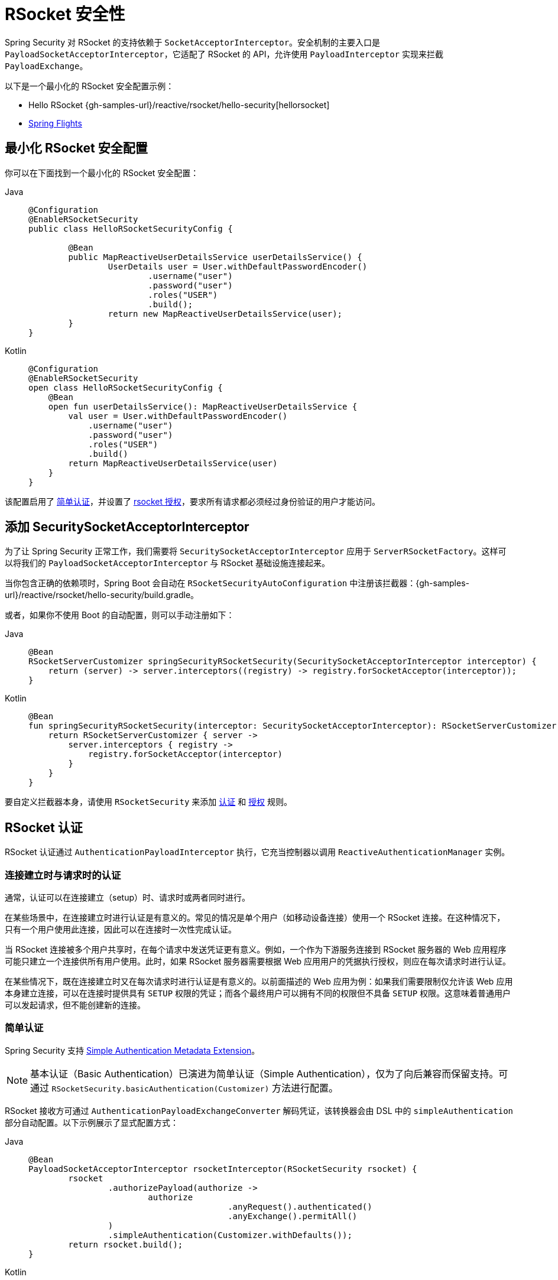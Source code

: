 [[rsocket]]
= RSocket 安全性

Spring Security 对 RSocket 的支持依赖于 `SocketAcceptorInterceptor`。安全机制的主要入口是 `PayloadSocketAcceptorInterceptor`，它适配了 RSocket 的 API，允许使用 `PayloadInterceptor` 实现来拦截 `PayloadExchange`。

以下是一个最小化的 RSocket 安全配置示例：

* Hello RSocket {gh-samples-url}/reactive/rsocket/hello-security[hellorsocket]
* https://github.com/rwinch/spring-flights/tree/security[Spring Flights]


== 最小化 RSocket 安全配置

你可以在下面找到一个最小化的 RSocket 安全配置：

[tabs]
======
Java::
+
[source,java,role="primary"]
----
@Configuration
@EnableRSocketSecurity
public class HelloRSocketSecurityConfig {

	@Bean
	public MapReactiveUserDetailsService userDetailsService() {
		UserDetails user = User.withDefaultPasswordEncoder()
			.username("user")
			.password("user")
			.roles("USER")
			.build();
		return new MapReactiveUserDetailsService(user);
	}
}
----

Kotlin::
+
[source,kotlin,role="secondary"]
----
@Configuration
@EnableRSocketSecurity
open class HelloRSocketSecurityConfig {
    @Bean
    open fun userDetailsService(): MapReactiveUserDetailsService {
        val user = User.withDefaultPasswordEncoder()
            .username("user")
            .password("user")
            .roles("USER")
            .build()
        return MapReactiveUserDetailsService(user)
    }
}
----
======

该配置启用了 <<rsocket-authentication-simple,简单认证>>，并设置了 <<rsocket-authorization,rsocket 授权>>，要求所有请求都必须经过身份验证的用户才能访问。

== 添加 SecuritySocketAcceptorInterceptor

为了让 Spring Security 正常工作，我们需要将 `SecuritySocketAcceptorInterceptor` 应用于 `ServerRSocketFactory`。这样可以将我们的 `PayloadSocketAcceptorInterceptor` 与 RSocket 基础设施连接起来。

当你包含正确的依赖项时，Spring Boot 会自动在 `RSocketSecurityAutoConfiguration` 中注册该拦截器：{gh-samples-url}/reactive/rsocket/hello-security/build.gradle。

或者，如果你不使用 Boot 的自动配置，则可以手动注册如下：

[tabs]
======
Java::
+
[source,java,role="primary"]
----
@Bean
RSocketServerCustomizer springSecurityRSocketSecurity(SecuritySocketAcceptorInterceptor interceptor) {
    return (server) -> server.interceptors((registry) -> registry.forSocketAcceptor(interceptor));
}
----

Kotlin::
+
[source,kotlin,role="secondary"]
----
@Bean
fun springSecurityRSocketSecurity(interceptor: SecuritySocketAcceptorInterceptor): RSocketServerCustomizer {
    return RSocketServerCustomizer { server ->
        server.interceptors { registry ->
            registry.forSocketAcceptor(interceptor)
        }
    }
}
----
======

要自定义拦截器本身，请使用 `RSocketSecurity` 来添加 <<rsocket-authentication,认证>> 和 <<rsocket-authorization,授权>> 规则。

[[rsocket-authentication]]
== RSocket 认证

RSocket 认证通过 `AuthenticationPayloadInterceptor` 执行，它充当控制器以调用 `ReactiveAuthenticationManager` 实例。

[[rsocket-authentication-setup-vs-request]]
=== 连接建立时与请求时的认证

通常，认证可以在连接建立（setup）时、请求时或两者同时进行。

在某些场景中，在连接建立时进行认证是有意义的。常见的情况是单个用户（如移动设备连接）使用一个 RSocket 连接。在这种情况下，只有一个用户使用此连接，因此可以在连接时一次性完成认证。

当 RSocket 连接被多个用户共享时，在每个请求中发送凭证更有意义。例如，一个作为下游服务连接到 RSocket 服务器的 Web 应用程序可能只建立一个连接供所有用户使用。此时，如果 RSocket 服务器需要根据 Web 应用用户的凭据执行授权，则应在每次请求时进行认证。

在某些情况下，既在连接建立时又在每次请求时进行认证是有意义的。以前面描述的 Web 应用为例：如果我们需要限制仅允许该 Web 应用本身建立连接，可以在连接时提供具有 `SETUP` 权限的凭证；而各个最终用户可以拥有不同的权限但不具备 `SETUP` 权限。这意味着普通用户可以发起请求，但不能创建新的连接。

[[rsocket-authentication-simple]]
=== 简单认证

Spring Security 支持 https://github.com/rsocket/rsocket/blob/5920ed374d008abb712cb1fd7c9d91778b2f4a68/Extensions/Security/Simple.md[Simple Authentication Metadata Extension]。

[NOTE]
====
基本认证（Basic Authentication）已演进为简单认证（Simple Authentication），仅为了向后兼容而保留支持。可通过 `RSocketSecurity.basicAuthentication(Customizer)` 方法进行配置。
====

RSocket 接收方可通过 `AuthenticationPayloadExchangeConverter` 解码凭证，该转换器会由 DSL 中的 `simpleAuthentication` 部分自动配置。以下示例展示了显式配置方式：

[tabs]
======
Java::
+
[source,java,role="primary"]
----
@Bean
PayloadSocketAcceptorInterceptor rsocketInterceptor(RSocketSecurity rsocket) {
	rsocket
		.authorizePayload(authorize ->
			authorize
					.anyRequest().authenticated()
					.anyExchange().permitAll()
		)
		.simpleAuthentication(Customizer.withDefaults());
	return rsocket.build();
}
----

Kotlin::
+
[source,kotlin,role="secondary"]
----
@Bean
open fun rsocketInterceptor(rsocket: RSocketSecurity): PayloadSocketAcceptorInterceptor {
    rsocket
        .authorizePayload { authorize -> authorize
                .anyRequest().authenticated()
                .anyExchange().permitAll()
        }
        .simpleAuthentication(withDefaults())
    return rsocket.build()
}
----
======

RSocket 发送方可以通过 `SimpleAuthenticationEncoder` 发送凭证，你可以将其添加到 Spring 的 `RSocketStrategies` 中。

[tabs]
======
Java::
+
[source,java,role="primary"]
----
RSocketStrategies.Builder strategies = ...;
strategies.encoder(new SimpleAuthenticationEncoder());
----

Kotlin::
+
[source,kotlin,role="secondary"]
----
var strategies: RSocketStrategies.Builder = ...
strategies.encoder(SimpleAuthenticationEncoder())
----
======

然后你可以在连接建立阶段向接收方发送用户名和密码：

[tabs]
======
Java::
+
[source,java,role="primary"]
----
MimeType authenticationMimeType =
	MimeTypeUtils.parseMimeType(WellKnownMimeType.MESSAGE_RSOCKET_AUTHENTICATION.getString());
UsernamePasswordMetadata credentials = new UsernamePasswordMetadata("user", "password");
Mono<RSocketRequester> requester = RSocketRequester.builder()
	.setupMetadata(credentials, authenticationMimeType)
	.rsocketStrategies(strategies.build())
	.connectTcp(host, port);
----

Kotlin::
+
[source,kotlin,role="secondary"]
----
val authenticationMimeType: MimeType =
    MimeTypeUtils.parseMimeType(WellKnownMimeType.MESSAGE_RSOCKET_AUTHENTICATION.string)
val credentials = UsernamePasswordMetadata("user", "password")
val requester: Mono<RSocketRequester> = RSocketRequester.builder()
    .setupMetadata(credentials, authenticationMimeType)
    .rsocketStrategies(strategies.build())
    .connectTcp(host, port)
----
======

此外，也可以在请求中单独或额外发送用户名和密码：

[tabs]
======
Java::
+
[source,java,role="primary"]
----
Mono<RSocketRequester> requester;
UsernamePasswordMetadata credentials = new UsernamePasswordMetadata("user", "password");

public Mono<AirportLocation> findRadar(String code) {
	return this.requester.flatMap(req ->
		req.route("find.radar.{code}", code)
			.metadata(credentials, authenticationMimeType)
			.retrieveMono(AirportLocation.class)
	);
}
----

Kotlin::
+
[source,kotlin,role="secondary"]
----
import org.springframework.messaging.rsocket.retrieveMono

// ...

var requester: Mono<RSocketRequester>? = null
var credentials = UsernamePasswordMetadata("user", "password")

open fun findRadar(code: String): Mono<AirportLocation> {
    return requester!!.flatMap { req ->
        req.route("find.radar.{code}", code)
            .metadata(credentials, authenticationMimeType)
            .retrieveMono<AirportLocation>()
    }
}
----
======

[[rsocket-authentication-jwt]]
=== JWT 认证

Spring Security 支持 https://github.com/rsocket/rsocket/blob/5920ed374d008abb712cb1fd7c9d91778b2f4a68/Extensions/Security/Bearer.md[Bearer Token Authentication Metadata Extension]。该支持包括对 JWT 的认证（验证 JWT 是否有效）以及使用 JWT 进行授权决策。

RSocket 接收方可通过 `BearerPayloadExchangeConverter` 解码凭证，该转换器会由 DSL 中的 `jwt` 部分自动配置。以下示例展示了一个典型配置：

[tabs]
======
Java::
+
[source,java,role="primary"]
----
@Bean
PayloadSocketAcceptorInterceptor rsocketInterceptor(RSocketSecurity rsocket) {
	rsocket
		.authorizePayload(authorize ->
			authorize
				.anyRequest().authenticated()
				.anyExchange().permitAll()
		)
		.jwt(Customizer.withDefaults());
	return rsocket.build();
}
----

Kotlin::
+
[source,kotlin,role="secondary"]
----
@Bean
fun rsocketInterceptor(rsocket: RSocketSecurity): PayloadSocketAcceptorInterceptor {
    rsocket
        .authorizePayload { authorize -> authorize
            .anyRequest().authenticated()
            .anyExchange().permitAll()
        }
        .jwt(withDefaults())
    return rsocket.build()
}
----
======

上述配置依赖于存在一个 `ReactiveJwtDecoder` 类型的 `@Bean`。以下是如何从签发者（issuer）位置创建它的示例：

[tabs]
======
Java::
+
[source,java,role="primary"]
----
@Bean
ReactiveJwtDecoder jwtDecoder() {
	return ReactiveJwtDecoders
		.fromIssuerLocation("https://example.com/auth/realms/demo");
}
----

Kotlin::
+
[source,kotlin,role="secondary"]
----
@Bean
fun jwtDecoder(): ReactiveJwtDecoder {
    return ReactiveJwtDecoders
        .fromIssuerLocation("https://example.com/auth/realms/demo")
}
----
======

RSocket 发送方无需特殊处理即可发送令牌，因为其值只是一个简单的 `String`。以下示例展示了如何在连接建立时发送令牌：

[tabs]
======
Java::
+
[source,java,role="primary"]
----
MimeType authenticationMimeType =
	MimeTypeUtils.parseMimeType(WellKnownMimeType.MESSAGE_RSOCKET_AUTHENTICATION.getString());
BearerTokenMetadata token = ...;
Mono<RSocketRequester> requester = RSocketRequester.builder()
	.setupMetadata(token, authenticationMimeType)
	.connectTcp(host, port);
----

Kotlin::
+
[source,kotlin,role="secondary"]
----
val authenticationMimeType: MimeType =
    MimeTypeUtils.parseMimeType(WellKnownMimeType.MESSAGE_RSOCKET_AUTHENTICATION.string)
val token: BearerTokenMetadata = ...

val requester = RSocketRequester.builder()
    .setupMetadata(token, authenticationMimeType)
    .connectTcp(host, port)
----
======

此外，也可以在请求中发送令牌：

[tabs]
======
Java::
+
[source,java,role="primary"]
----
MimeType authenticationMimeType =
	MimeTypeUtils.parseMimeType(WellKnownMimeType.MESSAGE_RSOCKET_AUTHENTICATION.getString());
Mono<RSocketRequester> requester;
BearerTokenMetadata token = ...;

public Mono<AirportLocation> findRadar(String code) {
	return this.requester.flatMap(req ->
		req.route("find.radar.{code}", code)
	        .metadata(token, authenticationMimeType)
			.retrieveMono(AirportLocation.class)
	);
}
----

Kotlin::
+
[source,kotlin,role="secondary"]
----
val authenticationMimeType: MimeType =
    MimeTypeUtils.parseMimeType(WellKnownMimeType.MESSAGE_RSOCKET_AUTHENTICATION.string)
var requester: Mono<RSocketRequester>? = null
val token: BearerTokenMetadata = ...

open fun findRadar(code: String): Mono<AirportLocation> {
    return this.requester!!.flatMap { req ->
        req.route("find.radar.{code}", code)
            .metadata(token, authenticationMimeType)
            .retrieveMono<AirportLocation>()
    }
}
----
======

[[rsocket-authorization]]
== RSocket 授权

RSocket 授权通过 `AuthorizationPayloadInterceptor` 执行，它作为控制器调用 `ReactiveAuthorizationManager` 实例。你可以使用 DSL 根据 `PayloadExchange` 设置授权规则。以下示例展示了一个配置：

[tabs]
======
Java::
+
[source,java,role="primary"]
----
rsocket
	.authorizePayload(authz ->
		authz
			.setup().hasRole("SETUP") // <1>
			.route("fetch.profile.me").authenticated() // <2>
			.matcher(payloadExchange -> isMatch(payloadExchange)) // <3>
				.hasRole("CUSTOM")
			.route("fetch.profile.{username}") // <4>
				.access((authentication, context) -> checkFriends(authentication, context))
			.anyRequest().authenticated() // <5>
			.anyExchange().permitAll() // <6>
	);
----

Kotlin::
+
[source,kotlin,role="secondary"]
----
rsocket
    .authorizePayload { authz ->
        authz
            .setup().hasRole("SETUP") // <1>
            .route("fetch.profile.me").authenticated() // <2>
            .matcher { payloadExchange -> isMatch(payloadExchange) } // <3>
            .hasRole("CUSTOM")
            .route("fetch.profile.{username}") // <4>
            .access { authentication, context -> checkFriends(authentication, context) }
            .anyRequest().authenticated() // <5>
            .anyExchange().permitAll()
    } // <6>
----
======
<1> 建立连接需要具备 `ROLE_SETUP` 权限。
<2> 如果路由为 `fetch.profile.me`，授权只需用户通过身份验证即可。
<3> 此规则使用自定义匹配器，要求用户具备 `ROLE_CUSTOM` 权限。
<4> 此规则使用自定义授权逻辑。匹配器提取名为 `username` 的变量并放入上下文（context）中，`checkFriends` 方法实现具体的授权判断。
<5> 此规则确保未明确配置授权规则的请求仍需用户通过身份验证。"请求"指包含元数据的消息，不包括后续的数据负载。
<6> 此规则允许未配置任何授权规则的交换操作对所有人开放。在此示例中，意味着没有元数据的负载消息不受任何授权限制。

注意：授权规则按顺序执行，只有第一个匹配的规则会被执行。